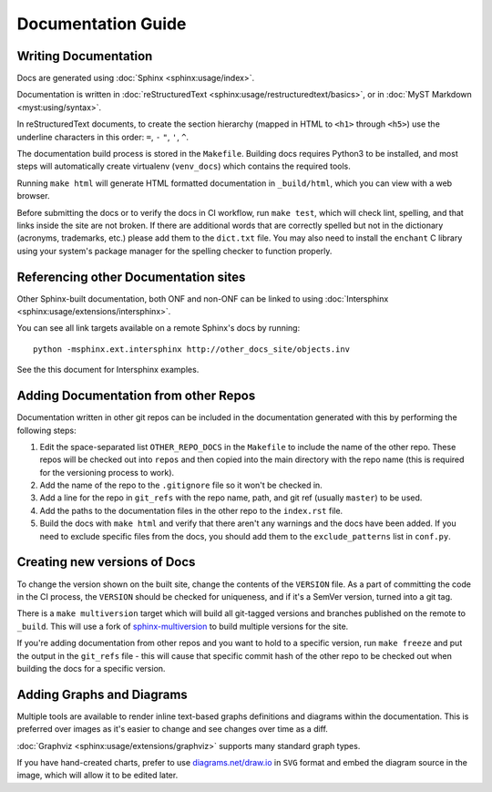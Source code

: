 .. SPDX-FileCopyrightText: 2019-present Open Networking Foundation <info@opennetworking.org>
..
.. SPDX-License-Identifier: Apache-2.0

Documentation Guide
===================

Writing Documentation
---------------------

Docs are generated using :doc:`Sphinx <sphinx:usage/index>`.

Documentation is written in :doc:`reStructuredText
<sphinx:usage/restructuredtext/basics>`, or in :doc:`MyST Markdown <myst:using/syntax>`.

In reStructuredText documents, to create the section hierarchy (mapped in HTML
to ``<h1>`` through ``<h5>``) use the underline characters in this order:
``=``, ``-`` ``"``, ``'``, ``^``.

The documentation build process is stored in the ``Makefile``. Building docs
requires Python3 to be installed, and most steps will automatically create
virtualenv (``venv_docs``) which contains the required tools.

Running ``make html`` will generate HTML formatted documentation in
``_build/html``, which you can view with a web browser.

Before submitting the docs or to verify the docs in CI workflow, run ``make
test``, which will check lint, spelling, and that links inside the site are not
broken. If there are additional words that are correctly spelled but not in the
dictionary (acronyms, trademarks, etc.) please add them to the ``dict.txt``
file.   You may also need to install the ``enchant`` C library using your
system's package manager for the spelling checker to function properly.

Referencing other Documentation sites
-------------------------------------

Other Sphinx-built documentation, both ONF and non-ONF can be linked to using
:doc:`Intersphinx <sphinx:usage/extensions/intersphinx>`.

You can see all link targets available on a remote Sphinx's docs by running::

  python -msphinx.ext.intersphinx http://other_docs_site/objects.inv

See the this document for Intersphinx examples.


Adding Documentation from other Repos
-------------------------------------

Documentation written in other git repos can be included in the documentation
generated with this by performing the following steps:

1. Edit the space-separated list ``OTHER_REPO_DOCS`` in the ``Makefile`` to
   include the name of the other repo. These repos will be checked out into
   ``repos`` and then copied into the main directory with the repo name (this
   is required for the versioning process to work).

2. Add the name of the repo to the ``.gitignore`` file so it won't be checked
   in.

3. Add a line for the repo in ``git_refs`` with the repo name, path, and
   git ref (usually ``master``) to be used.

4. Add the paths to the documentation files in the other repo to the
   ``index.rst`` file.

5. Build the docs with ``make html`` and verify that there aren't any warnings
   and the docs have been added.  If you need to exclude specific files from
   the docs, you should add them to the ``exclude_patterns`` list in
   ``conf.py``.

Creating new versions of Docs
-----------------------------

To change the version shown on the built site, change the contents of the
``VERSION`` file. As a part of committing the code in the CI process, the
``VERSION`` should be checked for uniqueness, and if it's a SemVer version,
turned into a git tag.

There is a ``make multiversion`` target which will build all git-tagged
versions and branches published on the remote to ``_build``. This will use a
fork of `sphinx-multiversion
<https://github.com/Holzhaus/sphinx-multiversion>`_ to build multiple versions
for the site.

If you're adding documentation from other repos and you want to hold to a
specific version, run ``make freeze`` and put the output in the ``git_refs``
file - this will cause that specific commit hash of the other repo to be
checked out when building the docs for a specific version.

Adding Graphs and Diagrams
--------------------------

Multiple tools are available to render inline text-based graphs definitions and
diagrams within the documentation. This is preferred over images as it's easier
to change and see changes over time as a diff.

:doc:`Graphviz <sphinx:usage/extensions/graphviz>` supports many standard graph
types.

If you have hand-created charts, prefer to use `diagrams.net/draw.io
<https://diagrams.net>`_ in ``SVG`` format and embed the diagram source in the
image, which will allow it to be edited later.
